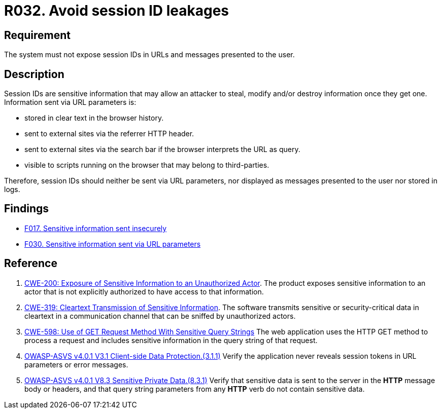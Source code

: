 :slug: rules/032/
:category: session
:description: This requirement establishes the importance of managing session IDs securely to avoid session hijacking attacks.
:keywords: Session ID, Leakage, URL, Messages, ASVS, CWE, Rules, Ethical Hacking, Pentesting
:rules: yes

= R032. Avoid session ID leakages

== Requirement

The system must not expose session IDs in URLs
and messages presented to the user.

== Description

Session IDs are sensitive information that may allow an attacker to steal,
modify and/or destroy information once they get one.
Information sent via URL parameters is:

* stored in clear text in the browser history.
* sent to external sites via the referrer HTTP header.
* sent to external sites via the search bar if the browser interprets the
URL as query.
* visible to scripts running on the browser that may belong to
third-parties.

Therefore, session IDs should neither be sent via URL parameters,
nor displayed as messages presented to the user nor stored in logs.

== Findings

* [inner]#link:/web/findings/017/[F017. Sensitive information sent insecurely]#

* [inner]#link:/web/findings/030/[F030. Sensitive information sent via URL parameters]#

== Reference

. [[r1]] link:https://cwe.mitre.org/data/definitions/200.html[CWE-200: Exposure of Sensitive Information to an Unauthorized Actor].
The product exposes sensitive information to an actor that is not explicitly
authorized to have access to that information.

. [[r2]] link:https://cwe.mitre.org/data/definitions/319.html[CWE-319: Cleartext Transmission of Sensitive Information].
The software transmits sensitive or security-critical data in cleartext in a
communication channel that can be sniffed by unauthorized actors.

. [[r3]] link:https://cwe.mitre.org/data/definitions/598.html[CWE-598: Use of GET Request Method With Sensitive Query Strings]
The web application uses the HTTP GET method to process a request and includes
sensitive information in the query string of that request.

. [[r4]] link:https://owasp.org/www-project-application-security-verification-standard/[OWASP-ASVS v4.0.1
V3.1 Client-side Data Protection.(3.1.1)]
Verify the application never reveals session tokens in URL parameters or error
messages.

. [[r5]] link:https://owasp.org/www-project-application-security-verification-standard/[OWASP-ASVS v4.0.1
V8.3 Sensitive Private Data.(8.3.1)]
Verify that sensitive data is sent to the server in the *HTTP* message body or
headers,
and that query string parameters from any *HTTP* verb do not contain sensitive
data.

